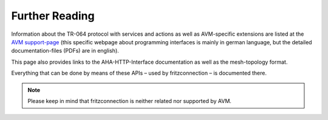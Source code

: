 

Further Reading
===============

Information about the TR-064 protocol with services and actions as well as AVM-specific extensions are listed at the `AVM support-page <https://avm.de/service/schnittstellen/>`_ (this specific webpage about programming interfaces is mainly in german language, but the detailed documentation-files (PDFs) are in english).

This page also provides links to the AHA-HTTP-Interface documentation as well as the mesh-topology format.

Everything that can be done by means of these APIs – used by fritzconnection – is documented there.

.. note::
    Please keep in mind that fritzconnection is neither related nor supported by AVM.
